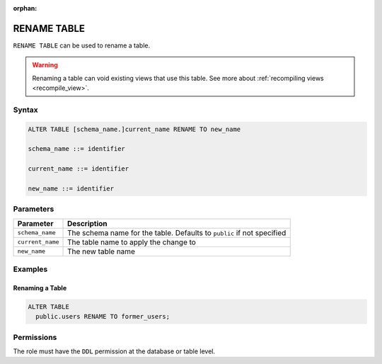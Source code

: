 :orphan:

.. _rename_table:

************
RENAME TABLE
************
 
``RENAME TABLE`` can be used to rename a table. 

.. warning:: Renaming a table can void existing views that use this table. See more about :ref:`recompiling views <recompile_view>`.

Syntax
======

.. code-block:: postgres

	ALTER TABLE [schema_name.]current_name RENAME TO new_name

	schema_name ::= identifier
	
	current_name ::= identifier

	new_name ::= identifier

Parameters
==========

.. list-table:: 
   :widths: auto
   :header-rows: 1
   
   * - Parameter
     - Description
   * - ``schema_name``
     - The schema name for the table. Defaults to ``public`` if not specified
   * - ``current_name``
     - The table name to apply the change to
   * - ``new_name``
     - The new table name
     
Examples
========

Renaming a Table
----------------

.. code-block:: postgres

	ALTER TABLE
	  public.users RENAME TO former_users;

Permissions
===========

The role must have the ``DDL`` permission at the database or table level.
